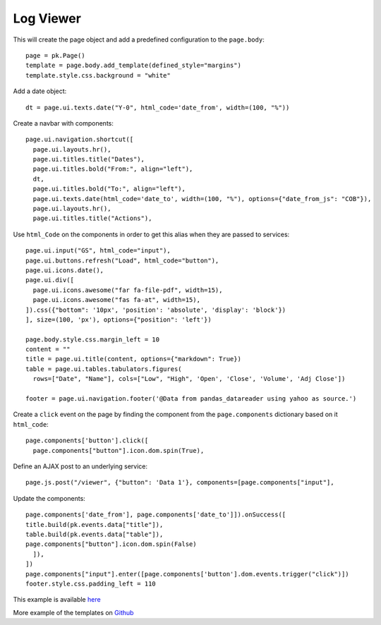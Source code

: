 Log Viewer
==========



This will create the page object and add a predefined configuration to the ``page.body``::

      page = pk.Page()
      template = page.body.add_template(defined_style="margins")
      template.style.css.background = "white"

Add a date object::

      dt = page.ui.texts.date("Y-0", html_code='date_from', width=(100, "%"))

Create a navbar with components::

      page.ui.navigation.shortcut([
        page.ui.layouts.hr(),
        page.ui.titles.title("Dates"),
        page.ui.titles.bold("From:", align="left"),
        dt,
        page.ui.titles.bold("To:", align="left"),
        page.ui.texts.date(html_code='date_to', width=(100, "%"), options={"date_from_js": "COB"}),
        page.ui.layouts.hr(),
        page.ui.titles.title("Actions"),

Use ``html_Code`` on the components in order to get this alias when they are passed to services::

      page.ui.input("GS", html_code="input"),
      page.ui.buttons.refresh("Load", html_code="button"),
      page.ui.icons.date(),
      page.ui.div([
        page.ui.icons.awesome("far fa-file-pdf", width=15),
        page.ui.icons.awesome("fas fa-at", width=15),
      ]).css({"bottom": '10px', 'position': 'absolute', 'display': 'block'})
      ], size=(100, 'px'), options={"position": 'left'})

      page.body.style.css.margin_left = 10
      content = ""
      title = page.ui.title(content, options={"markdown": True})
      table = page.ui.tables.tabulators.figures(
        rows=["Date", "Name"], cols=["Low", "High", 'Open', 'Close', 'Volume', 'Adj Close'])

      footer = page.ui.navigation.footer('@Data from pandas_datareader using yahoo as source.')

Create a ``click`` event on the page by finding the component from the ``page.components`` dictionary based on it ``html_code``::

      page.components['button'].click([
        page.components["button"].icon.dom.spin(True),

Define an AJAX post to an underlying service::

        page.js.post("/viewer", {"button": 'Data 1'}, components=[page.components["input"],

Update the components::

      page.components['date_from'], page.components['date_to']]).onSuccess([
      title.build(pk.events.data["title"]),
      table.build(pk.events.data["table"]),
      page.components["button"].icon.dom.spin(False)
        ]),
      ])
      page.components["input"].enter([page.components['button'].dom.events.trigger("click")])
      footer.style.css.padding_left = 110

This example is available `here <https://github.com/epykure/epyk-templates/blob/master/tutos/onepy/fastapi_viewer.py>`_

More example of the templates on `Github <https://github.com/epykure/epyk-templates>`_
